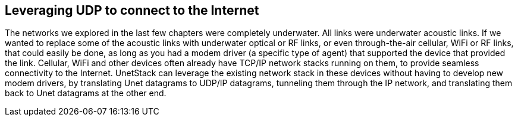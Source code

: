 == Leveraging UDP to connect to the Internet

The networks we explored in the last few chapters were completely underwater. All links were underwater acoustic links. If we wanted to replace some of the acoustic links with underwater optical or RF links, or even through-the-air cellular, WiFi or RF links, that could easily be done, as long as you had a modem driver (a specific type of agent) that supported the device that provided the link. Cellular, WiFi and other devices often already have TCP/IP network stacks running on them, to provide seamless connectivity to the Internet. UnetStack can leverage the existing network stack in these devices without having to develop new modem drivers, by translating Unet datagrams to UDP/IP datagrams, tunneling them through the IP network, and translating them back to Unet datagrams at the other end.

